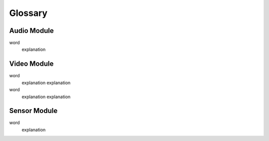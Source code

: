 Glossary
========

Audio Module
------------

word
  explanation


Video Module
------------

word
  explanation
  explanation
word
  explanation
  explanation

Sensor Module
-------------

word
  explanation